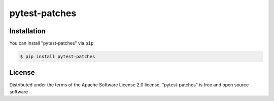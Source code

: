 ==============
pytest-patches
==============


Installation
------------

You can install "pytest-patches" via ``pip``

.. code-block:: console

    $ pip install pytest-patches


License
-------

Distributed under the terms of the Apache Software License 2.0 license, "pytest-patches" is free and open source software
